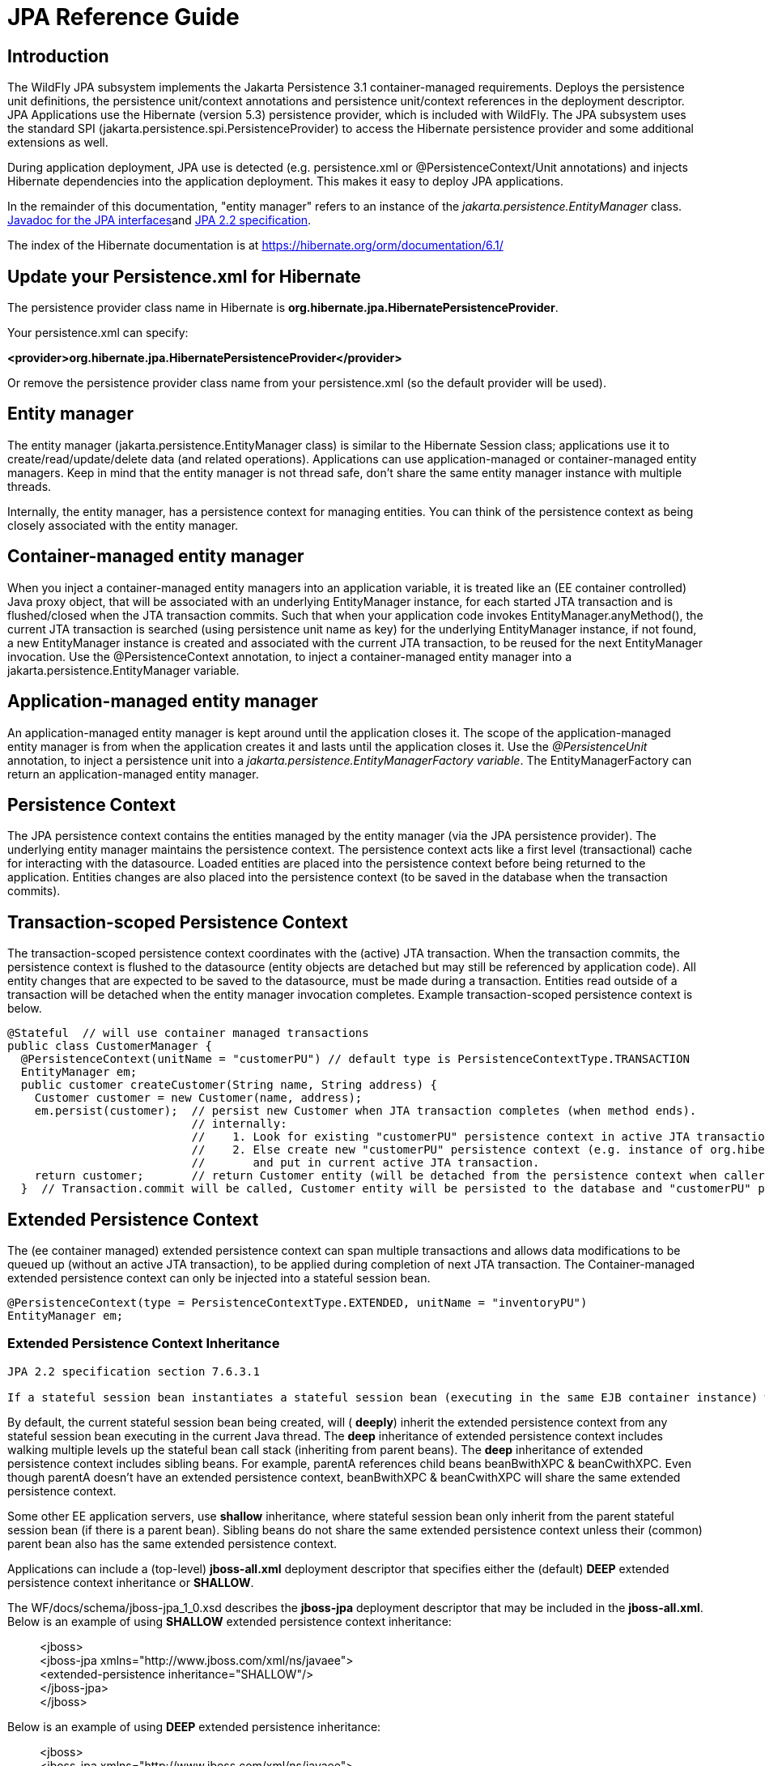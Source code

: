 [[JPA_Reference_Guide]]
= JPA Reference Guide

ifdef::env-github[]
:tip-caption: :bulb:
:note-caption: :information_source:
:important-caption: :heavy_exclamation_mark:
:caution-caption: :fire:
:warning-caption: :warning:
endif::[]

[[introduction]]
== Introduction

The WildFly JPA subsystem implements the Jakarta Persistence 3.1 container-managed
requirements. Deploys the persistence unit definitions, the persistence
unit/context annotations and persistence unit/context references in the
deployment descriptor. JPA Applications use the Hibernate (version 5.3)
persistence provider, which is included with WildFly. The JPA subsystem
uses the standard SPI (jakarta.persistence.spi.PersistenceProvider) to
access the Hibernate persistence provider and some additional extensions
as well.

During application deployment, JPA use is detected (e.g. persistence.xml
or @PersistenceContext/Unit annotations) and injects Hibernate
dependencies into the application deployment. This makes it easy to
deploy JPA applications.

In the remainder of this documentation, "entity manager" refers to an
instance of the _jakarta.persistence.EntityManager_ class.
https://javaee.github.io/javaee-spec/javadocs/overview-summary.html[Javadoc
for the JPA interfaces]and https://jcp.org/en/jsr/detail?id=338[JPA 2.2
specification].

The index of the Hibernate documentation is at
https://hibernate.org/orm/documentation/6.1/

[[update-your-persistence.xml-for-hibernate]]
== Update your Persistence.xml for Hibernate

The persistence provider class name in Hibernate is
*org.hibernate.jpa.HibernatePersistenceProvider*.

Your persistence.xml can specify:

*<provider>org.hibernate.jpa.HibernatePersistenceProvider</provider>*

Or remove the persistence provider class name from your persistence.xml
(so the default provider will be used).

[[entity-manager]]
== Entity manager

The entity manager (jakarta.persistence.EntityManager class) is similar to
the Hibernate Session class; applications use it to
create/read/update/delete data (and related operations). Applications
can use application-managed or container-managed entity managers. Keep
in mind that the entity manager is not thread safe, don't share the same
entity manager instance with multiple threads.

Internally, the entity manager, has a persistence context for managing
entities. You can think of the persistence context as being closely
associated with the entity manager.

[[container-managed-entity-manager]]
== Container-managed entity manager

When you inject a container-managed entity managers into an application
variable, it is treated like an (EE container controlled) Java proxy
object, that will be associated with an underlying EntityManager
instance, for each started JTA transaction and is flushed/closed when
the JTA transaction commits. Such that when your application code
invokes EntityManager.anyMethod(), the current JTA transaction is
searched (using persistence unit name as key) for the underlying
EntityManager instance, if not found, a new EntityManager instance is
created and associated with the current JTA transaction, to be reused
for the next EntityManager invocation. Use the @PersistenceContext
annotation, to inject a container-managed entity manager into a
jakarta.persistence.EntityManager variable.

[[application-managed-entity-manager]]
== Application-managed entity manager

An application-managed entity manager is kept around until the
application closes it. The scope of the application-managed entity
manager is from when the application creates it and lasts until the
application closes it. Use the _@PersistenceUnit_ annotation, to inject
a persistence unit into a _jakarta.persistence.EntityManagerFactory
variable_. The EntityManagerFactory can return an application-managed
entity manager.

[[persistence-context]]
== Persistence Context

The JPA persistence context contains the entities managed by the entity
manager (via the JPA persistence provider). The underlying entity
manager maintains the persistence context. The persistence context acts
like a first level (transactional) cache for interacting with the
datasource. Loaded entities are placed into the persistence context
before being returned to the application. Entities changes are also
placed into the persistence context (to be saved in the database when
the transaction commits).

[[transaction-scoped-persistence-context]]
== Transaction-scoped Persistence Context

The transaction-scoped persistence context coordinates with the (active)
JTA transaction. When the transaction commits, the persistence context
is flushed to the datasource (entity objects are detached but may still
be referenced by application code). All entity changes that are expected
to be saved to the datasource, must be made during a transaction.
Entities read outside of a transaction will be detached when the entity
manager invocation completes. Example transaction-scoped persistence
context is below.

[source,java,options="nowrap"]
----
@Stateful  // will use container managed transactions
public class CustomerManager {
  @PersistenceContext(unitName = "customerPU") // default type is PersistenceContextType.TRANSACTION
  EntityManager em;
  public customer createCustomer(String name, String address) {
    Customer customer = new Customer(name, address);
    em.persist(customer);  // persist new Customer when JTA transaction completes (when method ends).
                           // internally:
                           //    1. Look for existing "customerPU" persistence context in active JTA transaction and use if found.
                           //    2. Else create new "customerPU" persistence context (e.g. instance of org.hibernate.ejb.HibernatePersistence)
                           //       and put in current active JTA transaction.
    return customer;       // return Customer entity (will be detached from the persistence context when caller gets control)
  }  // Transaction.commit will be called, Customer entity will be persisted to the database and "customerPU" persistence context closed
----

[[extended-persistence-context]]
== Extended Persistence Context

The (ee container managed) extended persistence context can span
multiple transactions and allows data modifications to be queued up
(without an active JTA transaction), to be applied
during completion of next JTA transaction. The Container-managed extended persistence
context can only be injected into a stateful session bean.

[source,java,options="nowrap"]
----
@PersistenceContext(type = PersistenceContextType.EXTENDED, unitName = "inventoryPU")
EntityManager em;
----

[[extended-persistence-context-inheritance]]
=== Extended Persistence Context Inheritance

----
JPA 2.2 specification section 7.6.3.1
 
If a stateful session bean instantiates a stateful session bean (executing in the same EJB container instance) which also has such an extended persistence context with the same synchronization type, the extended persistence context of the first stateful session bean is inherited by the second stateful session bean and bound to it, and this rule recursively applies independently of whether transactions are active or not at the point of the creation of the stateful session beans. If the stateful session beans differ in declared synchronization type, the EJBException is thrown by the container.  If the persistence context has been inherited by any stateful session beans, the container does not close the persistence context until all such stateful session beans have been removed or otherwise destroyed.

----

By default, the current stateful session bean being created, will (
*deeply*) inherit the extended persistence context from any stateful
session bean executing in the current Java thread. The *deep*
inheritance of extended persistence context includes walking multiple
levels up the stateful bean call stack (inheriting from parent beans).
The *deep* inheritance of extended persistence context includes sibling
beans. For example, parentA references child beans beanBwithXPC &
beanCwithXPC. Even though parentA doesn't have an extended persistence
context, beanBwithXPC & beanCwithXPC will share the same extended
persistence context.

Some other EE application servers, use *shallow* inheritance, where
stateful session bean only inherit from the parent stateful session bean
(if there is a parent bean). Sibling beans do not share the same
extended persistence context unless their (common) parent bean also has
the same extended persistence context.

Applications can include a (top-level) *jboss-all.xml* deployment
descriptor that specifies either the (default) *DEEP* extended
persistence context inheritance or *SHALLOW*.

The WF/docs/schema/jboss-jpa_1_0.xsd describes the *jboss-jpa*
deployment descriptor that may be included in the *jboss-all.xml*. Below
is an example of using *SHALLOW* extended persistence context
inheritance:

________________________________________________________
<jboss> +
<jboss-jpa xmlns="http://www.jboss.com/xml/ns/javaee"> +
<extended-persistence inheritance="SHALLOW"/> +
</jboss-jpa> +
</jboss>
________________________________________________________

Below is an example of using *DEEP* extended persistence inheritance:

________________________________________________________
<jboss> +
<jboss-jpa xmlns="http://www.jboss.com/xml/ns/javaee"> +
<extended-persistence inheritance="DEEP"/> +
</jboss-jpa> +
</jboss>
________________________________________________________

The AS console/cli can change the *default* extended persistence context
setting (DEEP or SHALLOW). The following cli commands will read the
current JPA settings and enable SHALLOW extended persistence context
inheritance for applications that do not include the *jboss-jpa*
deployment descriptor:

_______________________________________________________________________________
./jboss-cli.sh +
cd subsystem=jpa +
:read-resource +
:write-attribute(name=default-extended-persistence-inheritance,value="SHALLOW")
_______________________________________________________________________________

[[entities]]
== Entities

JPA allows use of your (pojo) plain old Java class to represent a
database table row.

[source,java,options="nowrap"]
----
@PersistenceContext EntityManager em;
Integer bomPk = getIndexKeyValue();
BillOfMaterials bom = em.find(BillOfMaterials.class, bomPk); // read existing table row into BillOfMaterials class
 
BillOfMaterials createdBom = new BillOfMaterials("...");     // create new entity
em.persist(createdBom);  // createdBom is now managed and will be saved to database when the current JTA transaction completes
----

The entity lifecycle is managed by the underlying persistence provider.

* New (transient): an entity is new if it has just been instantiated
using the new operator, and it is not associated with a persistence
context. It has no persistent representation in the database and no
identifier value has been assigned.
* Managed (persistent): a managed entity instance is an instance with a
persistent identity that is currently associated with a persistence
context.
* Detached: the entity instance is an instance with a persistent
identity that is no longer associated with a persistence context,
usually because the persistence context was closed or the instance was
evicted from the context.
* Removed: a removed entity instance is an instance with a persistent
identity, associated with a persistence context, but scheduled for
removal from the database.

[[deployment]]
== Deployment

The persistence.xml contains the persistence unit configuration (e.g.
datasource name) and as described in the JPA 2.0 spec (section 8.2), the
jar file or directory whose META-INF directory contains the
persistence.xml file is termed the root of the persistence unit. In Java
EE environments, the root of a persistence unit must be one of the
following (quoted directly from the JPA 2.0 specification):

"

* an EJB-JAR file
* the WEB-INF/classes directory of a WAR file
* a jar file in the WEB-INF/lib directory of a WAR file
* a jar file in the EAR library directory
* an application client jar file

The persistence.xml can specify either a JTA datasource or a non-JTA
datasource. The JTA datasource is expected to be used within the EE
environment (even when reading data without an active transaction). If a
datasource is not specified, the default-datasource will instead be used
(must be configured).

NOTE: Java Persistence 1.0 supported use of a jar file in the root of
the EAR as the root of a persistence unit. This use is no longer
supported. Portable applications should use the EAR library directory
for this case instead.

"

Question: Can you have a EAR/META-INF/persistence.xml?

Answer: No, the above may deploy but it could include other archives
also in the EAR, so you may have deployment issues for other reasons.
Better to put the persistence.xml in an EAR/lib/somePuJar.jar.

[[troubleshooting]]
== Troubleshooting

The *org.jboss.as.jpa* logging can be enabled to get the following
information:

* INFO - when persistence.xml has been parsed, starting of persistence
unit service (per deployed persistence.xml), stopping of persistence
unit service
* DEBUG - informs about entity managers being injected, creating/reusing
transaction scoped entity manager for active transaction
* TRACE - shows how long each entity manager operation took in
milliseconds, application searches for a persistence unit, parsing of
persistence.xml

To enable TRACE, open the as/standalone/configuration/standalone.xml (or
as/domain/configuration/domain.xml) file. Search for *<subsystem
xmlns="urn:jboss:domain:logging:1.0">* and add the *org.jboss.as.jpa*
category. You need to change the console-handler level from *INFO* to
*TRACE*.

[source,java,options="nowrap"]
----
<subsystem xmlns="urn:jboss:domain:logging:1.0">
     <console-handler name="CONSOLE">
      <level name="TRACE" />
      ...
     </console-handler>
 
     </periodic-rotating-file-handler>
     <logger category="com.arjuna">
        <level name="WARN" />
     </logger>
 
     <logger category="org.jboss.as.jpa">
        <level name="TRACE" />
     </logger>
 
     <logger category="org.apache.tomcat.util.modeler">
        <level name="WARN" />
     </logger>
     ...
----

To see what is going on at the JDBC level, enable *jboss.jdbc.spy* TRACE
and add spy="true" to the datasource.

[source,java,options="nowrap"]
----
<datasource jndi-name="java:jboss/datasources/..." pool-name="..." enabled="true" spy="true">
<logger category="jboss.jdbc.spy">
  <level name="TRACE"/>
</logger>
----

To troubleshoot issues with the Hibernate second level cache, try
enabling trace for *org.hibernate.SQL + org.hibernate.cache.infinispan +
org.infinispan:*

[source,java,options="nowrap"]
----
<subsystem xmlns="urn:jboss:domain:logging:1.0">
     <console-handler name="CONSOLE">
      <level name="TRACE" />
      ...
     </console-handler>
 
     </periodic-rotating-file-handler>
     <logger category="com.arjuna">
        <level name="WARN" />
     </logger>
 
     <logger category="org.hibernate.SQL">
        <level name="TRACE" />
     </logger>
 
     <logger category="org.hibernate">
        <level name="TRACE" />
     </logger>
      <logger category="org.infinispan">
        <level name="TRACE" />
     </logger>
 
     <logger category="org.apache.tomcat.util.modeler">
        <level name="WARN" />
     </logger>
     ...
----

[[using-the-infinispan-second-level-cache]]
== Using the Infinispan second level cache

To enable the second level cache with Hibernate, just set the
*hibernate.cache.use_second_level_cache* property to true or
set *shared-cache-mode* to one of the following:

  * ENABLE_SELECTIVE
  * DISABLE_SELECTIVE
  * ALL

Infinispan is the cache provider for *JPA applications*, so you don't need to specify
anything in addition. The Infinispan version that is included in
WildFly is expected to work with the Hibernate version that is included
with WildFly. Example persistence.xml settings:

[source,xml,options="nowrap"]
----
<?xml version="1.0" encoding="UTF-8"?><persistence xmlns="http://java.sun.com/xml/ns/persistence" version="1.0">
<persistence-unit name="2lc_example_pu">
   <description>example of enabling the second level cache.</description>
   <jta-data-source>java:jboss/datasources/mydatasource</jta-data-source>
   <shared-cache-mode>ENABLE_SELECTIVE</shared-cache-mode>
</persistence-unit>
</persistence>
----

Here is an example of enabling the second level cache for a Hibernate
native API hibernate.cfg.xml file:

[source,xml,options="nowrap"]
----
<property name="hibernate.cache.region.factory_class" value="org.infinispan.hibernate.cache.v53.InfinispanRegionFactory"/>
<property name="hibernate.cache.infinispan.shared" value="false"/>
<property name="hibernate.cache.use_second_level_cache" value="true"/>
----

The Hibernate native API application will also need a MANIFEST.MF:

....
Dependencies: org.infinispan,org.hibernate
....

http://infinispan.org/docs/9.4.x/user_guide/user_guide.html#integrations_jpa_hibernate[Infinispan
Hibernate/JPA second level cache provider documentation] contains
advanced configuration information but you should bear in mind that when
Hibernate runs within WildFly {wildflyVersion}, some of those configuration options,
such as region factory, are not needed. Moreover, the application server
providers you with option of selecting a different cache container for
Infinispan via *hibernate.cache.infinispan.container* persistence
property. To reiterate, this property is not mandatory and a default
container is already deployed for by the application server to host the
second level cache.

Here is an example of what the Hibernate cache settings may currently be
in your standalone.xml:

[source,xml,options="nowrap"]
----
 <cache-container name="hibernate" module="org.infinispan.hibernate-cache">
     <local-cache name="entity">
         <transaction mode="NON_XA"/>
         <object-memory size="10000"/>
         <expiration max-idle="100000"/>
     </local-cache>
     <local-cache name="local-query">
         <object-memory size="10000"/>
         <expiration max-idle="100000"/>
     </local-cache>
     <local-cache name="timestamps"/>
 </cache-container>
----

Below is an example of customizing the "entity", "immutable-entity",
"local-query", "pending-puts", "timestamps" cache configuration may look
like:

[source,xml,options="nowrap"]
----
 <cache-container name="hibernate" module="org.infinispan.hibernate-cache" default-cache="immutable-entity">
    <local-cache name="entity">
        <transaction mode="NONE"/>
        <eviction max-entries="-1"/>
        <expiration max-idle="120000"/>
    </local-cache>
    <local-cache name="immutable-entity">
        <transaction mode="NONE"/>
        <eviction max-entries="-1"/>
        <expiration max-idle="120000"/>
    </local-cache>
    <local-cache name="local-query">
        <eviction max-entries="-1"/>
        <expiration max-idle="300000"/>
    </local-cache>
    <local-cache name="pending-puts">
        <transaction mode="NONE"/>
        <eviction strategy="NONE"/>
        <expiration max-idle="60000"/>
    </local-cache>
    <local-cache name="timestamps">
        <transaction mode="NONE"/>
        <eviction strategy="NONE"/>
    </local-cache>
</cache-container>
----

Persistence.xml to use the above custom settings:

[source,xml,options="nowrap"]
----
<properties>
    <property name="hibernate.cache.use_second_level_cache" value="true"/>
    <property name="hibernate.cache.use_query_cache" value="true"/>
    <property name="hibernate.cache.infinispan.immutable-entity.cfg" value="immutable-entity"/>
    <property name="hibernate.cache.infinispan.timestamps.cfg" value="timestamps"/>
    <property name="hibernate.cache.infinispan.pending-puts.cfg" value="pending-puts"/>
</properties>
----

[[using-hibernate-search]]
== Using Hibernate Search

WildFly includes Hibernate Search.
If you want to use the bundled version of Hibernate Search, which requires to use the default Hibernate ORM persistence provider:

* Ensure at least one entity in your application is annotated with *org.hibernate.search.mapper.pojo.mapping.definition.annotation.Indexed*,
  so that WildFly will make the module *org.hibernate.search.mapper.orm:main* available to your deployment.
* Ensure you set the configuration property `hibernate.search.backend.type` to `lucene`,
  so that WildFly will make the module *org.hibernate.search.backend.lucene:main* available to your deployment.
* Alternatively, add dependencies to those modules explicitly,
for example using a <<dependencies-manifest-entries,manifest entry>>.
Do not forget to append the `services` keyword, otherwise Hibernate Search may not detect these modules.
+
For example:
[source]
----
Dependencies: org.hibernate.search.mapper.orm services,org.hibernate.search.backend.lucene services
----

If you do not want Hibernate Search to be exposed to your deployment, set the persistence property *wildfly.jpa.hibernate.search.module* to either *none* to not automatically inject any Hibernate Search module, or to any other module identifier to inject a different module. For example you could set *wildfly.jpa.hibernate.search.module=org.hibernate.search.mapper.orm:6.1.0.Beta1* to use the experimental version 6.1.0.Beta1 instead of the provided module; in this case you'll have to download and add the custom modules to the application server as other versions are not included.  When setting *wildfly.jpa.hibernate.search.module=none* you might also opt to include Hibernate Search and its dependencies within your application but we highly recommend the modules approach.

[[packaging-the-hibernate-jpa-persistence-provider-with-your-application]]
== Packaging the Hibernate JPA persistence provider with your application

WildFly allows the packaging of Hibernate persistence provider jars with
the application. The JPA deployer will detect the presence of a
persistence provider in the application and
*jboss.as.jpa.providerModule* needs to be set to *application*.

[source,xml,options="nowrap"]
----
<?xml version="1.0" encoding="UTF-8"?> +
<persistence xmlns="http://java.sun.com/xml/ns/persistence"
version="1.0"> +
<persistence-unit name="myOwnORMVersion_pu"> +
<description>Hibernate Persistence Unit.</description> +
<jta-data-source>java:jboss/datasources/PlannerDS</jta-data-source> +
<properties> +
<property name="jboss.as.jpa.providerModule" value="application" /> +
</properties> +
</persistence-unit> +
</persistence>
----

[[migrating-from-eclipselink]]
== Migrating from EclipseLink

You need to copy the EclipseLink (3.0 or newer) jar into the WildFly
modules/org/eclipse/persistence/main folder and update
modules/org/eclipse/persistence/main/module.xml to include the
EclipseLink jar (take care to use the jar name that you copied in). If
you happen to leave the EclipseLink version number in the jar name, the
module.xml should reflect that. This will help you get your application
that depends on EclipseLink, to deploy on WildFly.

[source,xml,options="nowrap"]
----
 <module xmlns="urn:jboss:module:1.9" name="org.eclipse.persistence">
    <resources>
        <resource-root path="jipijapa-eclipselink-jakarta-27.0.0.Final.jar"/>
        <resource-root path="eclipselink.jar">           <filter>
              <exclude path="jakarta/**" />
           </filter>
        </resource-root>
    </resources>
 
    <dependencies>
        <module name="java.logging"/>
        <module name="java.management"/>
        <module name="java.naming"/>
        <module name="jakarta.annotation.api"/>
        <module name="jakarta.enterprise.api"/>
        <module name="jakarta.json.api" optional="true"/>
        <module name="jakarta.persistence.api"/>
        <module name="jakarta.transaction.api"/>
        <module name="jakarta.validation.api"/>
        <module name="jakarta.xml.bind.api"/>
        <module name="org.antlr"/>
        <module name="org.jboss.as.jpa.spi"/>
        <module name="org.jboss.logging"/>
        <module name="org.jboss.vfs"/>
    </dependencies>
</module>
----

You should then be able to deploy applications with persistence.xml that
include;

[source,xml,options="nowrap"]
----
<provider>org.eclipse.persistence.jpa.PersistenceProvider</provider>
----

Also refer to page
https://community.jboss.org/wiki/HowToUseEclipseLinkWithAS7[how to use
EclipseLink with WildFly guide here].

[[native-hibernate-use]]
== Native Hibernate use

Applications that use the Hibernate API directly, can be referred to 
as native Hibernate applications. Native Hibernate applications, can
choose to use the Hibernate jars included with WildFly or they can
package their own copy of the Hibernate jars. Applications that utilize
JPA will automatically have the Hibernate classes injected onto the
application deployment classpath. Meaning that JPA applications, should
expect to use the Hibernate jars included in WildFly.

Example MANIFEST.MF entry to add dependency for Hibernate native
applications:

....
Manifest-Version: 1.0
...
Dependencies: org.hibernate
....

[[injection-of-hibernate-session-and-sessionfactoryinjection-of-hibernate-session-and-sessionfactory]]
== Injection of Hibernate Session and SessionFactory

You can inject a org.hibernate.Session and org.hibernate.SessionFactory
directly, just as you can do with EntityManagers and
EntityManagerFactorys.

[source,java,options="nowrap"]
----
import org.hibernate.Session;
import org.hibernate.SessionFactory;
@Stateful public class MyStatefulBean ... {
   @PersistenceContext(unitName="crm") Session session1;
   @PersistenceContext(unitName="crm2", type=EXTENDED) Session extendedpc;
   @PersistenceUnit(unitName="crm") SessionFactory factory;
}
----

[[hibernate-transformer]]
== Hibernate ORM 5.1 native API bytecode transformer was removed
If your application references the Hibernate ORM 5.1 native API bytecode transformer, you should remove references to `org.jboss.as.hibernate.Hibernate51CompatibilityTransformer` 
in any `jboss-deployment-structure.xml` files in your application.  The `Hibernate51CompatibilityTransformer` system property is now ignored.

For the following example `Hibernate51CompatibilityTransformer.xml`, you need to remove each transformer:

[source,xml,options="nowrap"]
----
<jboss-deployment-structure>
    <deployment>
        <transformers>
            <transformer class="org.jboss.as.hibernate.Hibernate51CompatibilityTransformer"/>
        </transformers>
        <dependencies>
            <module name="org.hibernate" export="true" />
        </dependencies>
    </deployment>
    <sub-deployment name="main.war">
        <transformers>
            <transformer class="org.jboss.as.hibernate.Hibernate51CompatibilityTransformer"/>
        </transformers>
    </sub-deployment>
</jboss-deployment-structure>
----

Updated `jboss-deployment-structure.xml`:
[source,xml,options="nowrap"]
----
<jboss-deployment-structure>
    <deployment>
        <dependencies>
            <module name="org.hibernate" export="true" />
        </dependencies>
    </deployment>
</jboss-deployment-structure>

----



[[hibernate-properties]]
== Hibernate properties

WildFly automatically sets or checks the following Hibernate properties (if
not already set in persistence unit definition):

[cols=",",options="header"]
|=======================================================================
|Property |Purpose

|hibernate.id.new_generator_mappings| Can no longer be set to false by applications as per the Hibernate 6 change to only support hibernate.id.new_generator_mappings=true.

|hibernate.transaction.jta.platform= instance of
org.hibernate.service.jta.platform.spi.JtaPlatform interface |The
transaction manager, user transaction and transaction synchronization
registry is passed into Hibernate via this class.

|hibernate.session_factory_name = qualified persistence unit name |Is
set to the application name + persistence unit name (application can
specify a different value but it needs to be unique across all
application deployments on the AS instance).

|hibernate.session_factory_name_is_jndi = false |only set if the
application didn't specify a value for hibernate.session_factory_name.

|hibernate.entitymanager_factory_name = qualified persistence unit
name |Is set to the application name + persistence unit name
(application can specify a different value but it needs to be unique
across all application deployments on the AS instance).  
This replaces the `hibernate.ejb.entitymanager_factory_name` property which is no longer supported.

|hibernate.query.jpaql_strict_compliance=true | 

|hibernate.auto_quote_keyword=false | 

|hibernate.implicit_naming_strategy=org.hibernate.boot.model.naming.ImplicitNamingStrategyJpaCompliantImpl |

|hibernate.model.generator_name_as_sequence_name=true |

|hibernate.jpa.compliance=true | Sets all of the various hibernate.jpa.* properties to true (hibernate.jpa.compliance.transaction, hibernate.jpa.compliance.closed,hibernate.jpa.compliance.query, hibernate.jpa.compliance.list, hibernate.jpa.compliance.caching, hibernate.jpa.compliance.proxy

|hibernate.enable_lazy_load_no_trans=false |


|=======================================================================

[[persistence-unit-properties]]
== Persistence unit properties

The following properties are supported in the persistence unit
definition (in the persistence.xml file):

[cols=",",options="header"]
|=======================================================================
|Property |Purpose

|jboss.as.jpa.providerModule |name of the persistence provider module
(default is org.hibernate). Should be application, if a persistence
provider is packaged with the application. See note below about some
module names that are built in (based on the provider).

|jboss.as.jpa.adapterModule |name of the integration classes that help
WildFly to work with the persistence provider.

|jboss.as.jpa.adapterClass |class name of the integration adapter.

|jboss.as.jpa.managed |set to false to disable container managed JPA
access to the persistence unit. The default is true, which enables
container managed JPA access to the persistence unit. This is typically
set to false for Spring applications.

|jboss.as.jpa.classtransformer |set to false to disable class
transformers for the persistence unit. Set to true, to allow entity
class enhancing/rewriting.

|wildfly.jpa.default-unit |set to true to choose the default persistence
unit in an application. This is useful if you inject a persistence
context without specifying the unitName (@PersistenceContext
EntityManager em) but have multiple persistence units specified in your
persistence.xml.

|wildfly.jpa.twophasebootstrap |persistence providers (like Hibernate
ORM 4.3+ via EntityManagerFactoryBuilder), allow a two phase persistence
unit bootstrap, which improves JPA integration with Jakarta Contexts and Dependency Injection. Setting the
wildfly.jpa.twophasebootstrap hint to false, disables the two phase
bootstrap (for the persistence unit that contains the hint).

|wildfly.jpa.applicationdatasource |set to true when using an application defined DataSource or resource reference to a global DataSource.

|wildfly.jpa.allowdefaultdatasourceuse |set to false to prevent
persistence unit from using the default data source. Defaults to true.
This is only important for persistence units that do not specify a
datasource.

|jboss.as.jpa.deferdetach |Controls whether a transaction scoped
persistence context used in a non-JTA transaction thread will detach
loaded entities after each EntityManager invocation or when the
persistence context is closed (e.g. business method ends). Defaults to
false (entities are cleared after EntityManager invocation) and if set
to true, the detach is deferred until the context is closed.

|wildfly.jpa.skipquerydetach |Controls whether a transaction scoped
persistence context used in a non-JTA transaction thread will detach
Query results immediately. Defaults to
false (Query results are detached immediately) and if set
to true, the detach is deferred until the persistence context is closed.

|wildfly.jpa.hibernate.search.module |Controls which version of
Hibernate Search to include on classpath. Only makes sense when using
Hibernate as JPA implementation. The default is auto; other valid values
are none or a full module identifier to use an alternative version.

|jboss.as.jpa.scopedname |Specify the qualified (application scoped)
persistence unit name to be used. By default, this is internally set to
the application name + persistence unit name. The
hibernate.cache.region_prefix will default to whatever you set
jboss.as.jpa.scopedname to. Make sure you set the
jboss.as.jpa.scopedname value to a value not already in use by other
applications deployed on the same application server instance.

|wildfly.jpa.allowjoinedunsync |If set to true, allows an
SynchronizationType.UNSYNCHRONIZED persistence context that has been
joined to the active JTA transaction, to be propagated into a
SynchronizationType.SYNCHRONIZED persistence context. Otherwise, an
IllegalStateException exception would of been thrown that complains that
an unsychronized persistence context cannot be propagated into a
synchronized persistence context. Defaults to false.

|wildfly.jpa.skipmixedsynctypechecking |Set to true to disable the
throwing of an IllegalStateException exception when propagating an
SynchronizationType.UNSYNCHRONIZED persistence context into a
SynchronizationType.SYNCHRONIZED persistence context. This is a
workaround intended to allow applications that used to incorrectly not
get IllegalStateException exception with extended persistence contexts,
to avoid the IllegalStateException, so they don't have to change their
application right away (for compatibility purposes). This hint may be
deprecated in a future release. See WFLY-7108 for more details. Defaults
to false.

|wildfly.jpa.regionfactory |Only applies to Hibernate ORM 5.3+, set to false to disable automatic use of Infinispan as second level cache (hibernate.cache.region.factory_class).

|wildfly.jpa.jtaplatform |Only applies to Hibernate ORM 5.3+, set to false to disable automatic configuring of the JTA integration platform (hibernate.transaction.jta.platform).
|=======================================================================

[[determine-the-persistence-provider-module]]
== Determine the persistence provider module

As mentioned above, if the *jboss.as.jpa.providerModule* property is not
specified, the provider module name is determined by the *provider* name
specified in the persistence.xml. The mapping is:

[cols=",",options="header"]
|=======================================================================
|Provider Name |Module name

|blank |org.hibernate

|org.hibernate.jpa.HibernatePersistenceProvider |org.hibernate

|org.hibernate.ogm.jpa.HibernateOgmPersistence |org.hibernate.ogm

|oracle.toplink.essentials.PersistenceProvider |oracle.toplink

|oracle.toplink.essentials.ejb.cmp3.EntityManagerFactoryProvider
|oracle.toplink

|org.eclipse.persistence.jpa.PersistenceProvider
|org.eclipse.persistence

|org.datanucleus.api.jpa.PersistenceProviderImpl |org.datanucleus

|org.datanucleus.store.appengine.jpa.DatastorePersistenceProvider
|org.datanucleus:appengine

|org.apache.openjpa.persistence.PersistenceProviderImpl
|org.apache.openjpa
|=======================================================================

[[binding-entitymanagerfactoryentitymanager-to-jndi]]
== Binding EntityManagerFactory/EntityManager to JNDI

By default WildFly does *not* bind the entity manager factory to JNDI.
However, you can explicitly configure this in the persistence.xml of
your application by setting the `jboss.entity.manager.factory.jndi.name`
`hint. The value of that property should be the JNDI name to which the entity manager factory should be bound.`

`You can also bind a container managed (transaction scoped) entity manager to JNDI as well, }}via hint`
`jboss.entity.manager.jndi.name`\{
`}{{. As a reminder, a transaction scoped entity manager (persistence context), acts as a proxy that always gets an unique underlying entity manager (at the persistence provider level).`

`Here's an example:`

persistence.xml

[source,xml,options="nowrap"]
----
<?xml version="1.0" encoding="UTF-8"?>
<persistence version="2.0"
   xmlns="http://java.sun.com/xml/ns/persistence" xmlns:xsi="http://www.w3.org/2001/XMLSchema-instance"
   xsi:schemaLocation="
        http://java.sun.com/xml/ns/persistence
        http://java.sun.com/xml/ns/persistence/persistence_2_0.xsd">
   <persistence-unit name="myPU">
      <!-- If you are running in a production environment, add a managed
         data source, the example data source is just for proofs of concept! -->
      <jta-data-source>java:jboss/datasources/ExampleDS</jta-data-source>
      <properties>
         <!-- Bind entity manager factory to JNDI at java:jboss/myEntityManagerFactory -->
         <property name="jboss.entity.manager.factory.jndi.name" value="java:jboss/myEntityManagerFactory" />
         <property name="jboss.entity.manager.jndi.name" value="java:/myEntityManager"/>
       </properties>
   </persistence-unit>
</persistence>
----

[source,java,options="nowrap"]
----
@Stateful
public class ExampleSFSB {
  public void createSomeEntityWithTransactionScopedEM(String name) {
    Context context = new InitialContext();
    jakarta.persistence.EntityManager entityManager = (jakarta.persistence.EntityManager) context.lookup("java:/myEntityManager");
    SomeEntity someEntity = new SomeEntity();
    someEntity.setName(name);    entityManager.persist(name);
  }
}
----

NOTE: References in this document to Java Transaction API (JTA) refer to Jakarta Transactions unless otherwise noted.
      References in this document to Java Persistence API (JPA) refer to the Jakarta Persistence unless otherwise noted.
